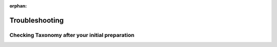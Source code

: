 :orphan:

Troubleshooting
=====================

Checking Taxonomy after your initial preparation
---------------------------------------------------

.. grid:: 4
    :gutter: 4

    .. grid-item-card:: 
        :link: preparing_data/checking_taxonomy.html
        :class-card: sd-text-black
        :text-align: center

        .. raw:: html
            :file: ../../source/_static/icons/user_guide.svg
                
        **Checking Taxonomy** 